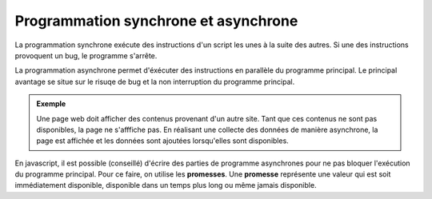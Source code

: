 Programmation synchrone et asynchrone
=====================================

La programmation synchrone exécute des instructions d'un script les unes à la suite des autres. Si une des instructions provoquent un bug, le programme s'arrête.

La programmation asynchrone permet d'éxécuter des instructions en parallèle du programme principal. Le principal avantage se situe sur le risuqe de bug et la non interruption du programme principal.

.. admonition:: Exemple

   Une page web doit afficher des contenus provenant d'un autre site. Tant que ces contenus ne sont pas disponibles, la page ne s'afffiche pas. En réalisant une collecte des données de manière asynchrone, la page est affichée et les données sont ajoutées lorsqu'elles sont disponibles.

En javascript, il est possible (conseillé) d'écrire des parties de programme asynchrones pour ne pas bloquer l'exécution du programme principal. Pour ce faire, on utilise les **promesses**. Une **promesse** représente une valeur qui est soit immédiatement disponible, disponible dans un temps plus long ou même jamais disponible.

